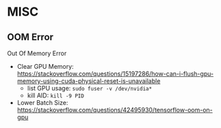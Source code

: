 * MISC

** OOM Error

Out Of Memory Error

- Clear GPU Memory: https://stackoverflow.com/questions/15197286/how-can-i-flush-gpu-memory-using-cuda-physical-reset-is-unavailable
  - list GPU usage: ~sudo fuser -v /dev/nvidia*~
  - kill AID: ~kill -9 PID~
- Lower Batch Size: https://stackoverflow.com/questions/42495930/tensorflow-oom-on-gpu 
